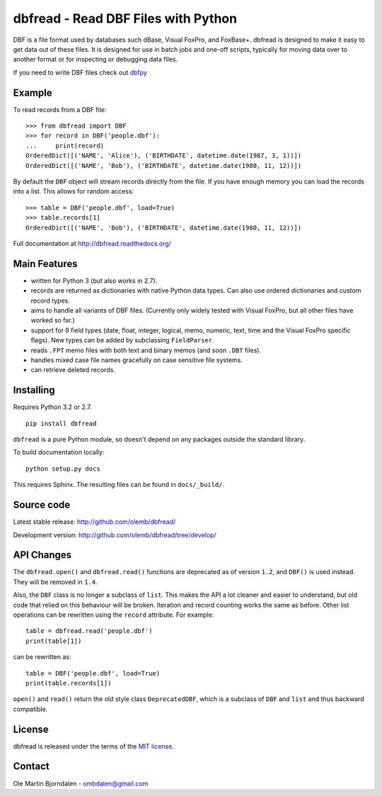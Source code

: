 dbfread - Read DBF Files with Python
====================================
 
DBF is a file format used by databases such dBase, Visual FoxPro, and
FoxBase+. dbfread is designed to make it easy to get data out of these
files. It is designed for use in batch jobs and one-off scripts,
typically for moving data over to another format or for inspecting or
debugging data files.

If you need to write DBF files check out `dbfpy
<https://pypi.python.org/pypi/dbfpy/>`_


Example
-------

To read records from a DBF file::

    >>> from dbfread import DBF
    >>> for record in DBF('people.dbf'):
    ...     print(record)
    OrderedDict([('NAME', 'Alice'), ('BIRTHDATE', datetime.date(1987, 3, 1))])
    OrderedDict([('NAME', 'Bob'), ('BIRTHDATE', datetime.date(1980, 11, 12))])

By default the ``DBF`` object will stream records directly from the
file.  If you have enough memory you can load the records into a
list. This allows for random access::

    >>> table = DBF('people.dbf', load=True)
    >>> table.records[1]
    OrderedDict([('NAME', 'Bob'), ('BIRTHDATE', datetime.date(1980, 11, 12))])

Full documentation at http://dbfread.readthedocs.org/


Main Features
-------------

* written for Python 3 (but also works in 2.7).

* records are returned as dictionaries with native Python data
  types. Can also use ordered dictionaries and custom record types.

* aims to handle all variants of DBF files. (Currently only widely
  tested with Visual FoxPro, but all other files have worked so far.)

* support for 9 field types (date, float, integer, logical, memo,
  numeric, text, time and the Visual FoxPro specific flags). New types
  can be added by subclassing ``FieldParser``.

* reads ``.FPT`` memo files with both text and binary memos (and soon
  ``.DBT`` files).

* handles mixed case file names gracefully on case sensitive file systems.

* can retrieve deleted records.


Installing
----------

Requires Python 3.2 or 2.7.

::

  pip install dbfread

``dbfread`` is a pure Python module, so doesn't depend on any packages
outside the standard library.

To build documentation locally::

    python setup.py docs

This requires Sphinx. The resulting files can be found in
``docs/_build/``.


Source code
------------

Latest stable release: http://github.com/olemb/dbfread/

Development version: http://github.com/olemb/dbfread/tree/develop/


API Changes
-----------

The ``dbfread.open()`` and ``dbfread.read()`` functions are deprecated
as of version ``1.2``, and ``DBF()`` is used instead. They will be
removed in ``1.4``.

Also, the ``DBF`` class is no longer a subclass of ``list``. This
makes the API a lot cleaner and easier to understand, but old code
that relied on this behaviour will be broken. Iteration and record
counting works the same as before. Other list operations can be
rewritten using the ``record`` attribute. For example::

    table = dbfread.read('people.dbf')
    print(table[1])

can be rewritten as::

    table = DBF('people.dbf', load=True)
    print(table.records[1])

``open()`` and ``read()`` return the old style class
``DeprecatedDBF``, which is a subclass of ``DBF`` and ``list`` and
thus backward compatible.


License
-------

dbfread is released under the terms of the `MIT license
<http://en.wikipedia.org/wiki/MIT_License>`_.


Contact
-------

Ole Martin Bjorndalen - ombdalen@gmail.com
